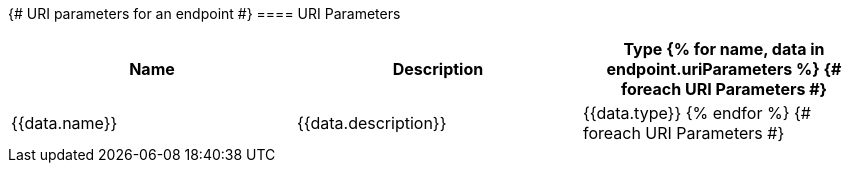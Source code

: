 {# URI parameters for an endpoint #}
==== URI Parameters

[options="header", frame="topbot"]]
|===
| Name | Description | Type
{% for name, data in endpoint.uriParameters %}              {# foreach URI Parameters #}
| {{data.name}}
| {{data.description}}
| {{data.type}}
{% endfor %}                                                {# foreach URI Parameters #}
|===
